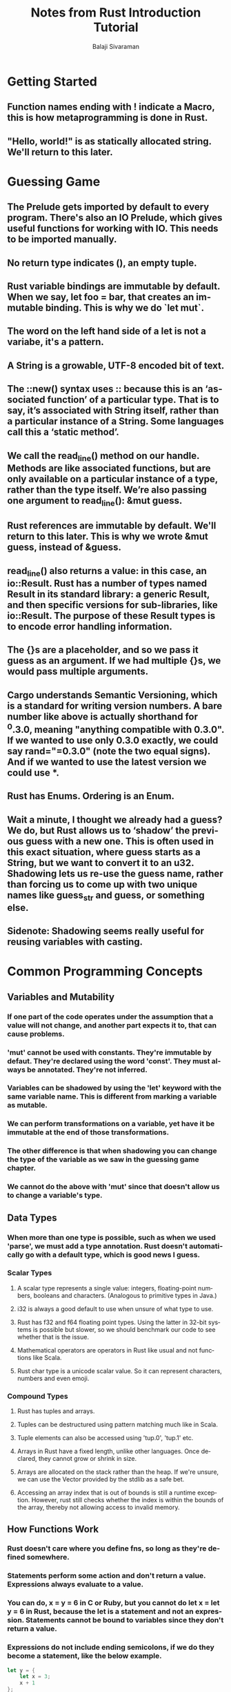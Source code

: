 #+TITLE: Notes from Rust Introduction Tutorial
#+EMAIL: balaji AT balajisivaraman DOT com
#+AUTHOR: Balaji Sivaraman
#+LANGUAGE: en
#+LATEX_CLASS: article
#+LATEX_CLASS_OPTIONS: [a4paper]
#+LATEX_HEADER: \usepackage{amssymb, amsmath, mathtools, fullpage, fontspec}
#+LATEX_HEADER: \renewcommand*{\familydefault}{\sfdefault}
#+LATEX_HEADER: \setsansfont{Verdana}
#+LATEX: \newpage
* Getting Started
** Function names ending with ! indicate a Macro, this is how metaprogramming is done in Rust.
** "Hello, world!" is as statically allocated string. We'll return to this later.
* Guessing Game
** The Prelude gets imported by default to every program. There's also an IO Prelude, which gives useful functions for working with IO. This needs to be imported manually.
** No return type indicates (), an empty tuple.
** Rust variable bindings are immutable by default. When we say, let foo = bar, that creates an immutable binding. This is why we do `let mut`.
** The word on the left hand side of a let is not a variabe, it's a pattern.
** A String is a growable, UTF-8 encoded bit of text.
** The ::new() syntax uses :: because this is an ‘associated function’ of a particular type. That is to say, it’s associated with String itself, rather than a particular instance of a String. Some languages call this a ‘static method’.
** We call the read_line() method on our handle. Methods are like associated functions, but are only available on a particular instance of a type, rather than the type itself. We’re also passing one argument to read_line(): &mut guess.
** Rust references are immutable by default. We'll return to this later. This is why we wrote &mut guess, instead of &guess.
** read_line() also returns a value: in this case, an io::Result. Rust has a number of types named Result in its standard library: a generic Result, and then specific versions for sub-libraries, like io::Result. The purpose of these Result types is to encode error handling information.
** The {}s are a placeholder, and so we pass it guess as an argument. If we had multiple {}s, we would pass multiple arguments.
** Cargo understands Semantic Versioning, which is a standard for writing version numbers. A bare number like above is actually shorthand for ^0.3.0, meaning "anything compatible with 0.3.0". If we wanted to use only 0.3.0 exactly, we could say rand="=0.3.0" (note the two equal signs). And if we wanted to use the latest version we could use *.
** Rust has Enums. Ordering is an Enum.
** Wait a minute, I thought we already had a guess? We do, but Rust allows us to ‘shadow’ the previous guess with a new one. This is often used in this exact situation, where guess starts as a String, but we want to convert it to an u32. Shadowing lets us re-use the guess name, rather than forcing us to come up with two unique names like guess_str and guess, or something else.
** Sidenote: Shadowing seems really useful for reusing variables with casting.
* Common Programming Concepts
** Variables and Mutability
*** If one part of the code operates under the assumption that a value will not change, and another part expects it to, that can cause problems.
*** 'mut' cannot be used with constants. They're immutable by defaut. They're declared using the word 'const'. They must always be annotated. They're not inferred.
*** Variables can be shadowed by using the 'let' keyword with the same variable name. This is different from marking a variable as mutable.
*** We can perform transformations on a variable, yet have it be immutable at the end of those transformations.
*** The other difference is that when shadowing you can change the type of the variable as we saw in the guessing game chapter.
*** We cannot do the above with 'mut' since that doesn't allow us to change a variable's type.
** Data Types
*** When more than one type is possible, such as when we used 'parse', we must add a type annotation. Rust doesn't automatically go with a default type, which is good news I guess.
*** Scalar Types
**** A scalar type represents a single value: integers, floating-point numbers, booleans and characters. (Analogous to primitive types in Java.)
**** i32 is always a good default to use when unsure of what type to use.
**** Rust has f32 and f64 floating point types. Using the latter in 32-bit systems is possible but slower, so we should benchmark our code to see whether that is the issue.
**** Mathematical operators are operators in Rust like usual and not functions like Scala.
**** Rust char type is a unicode scalar value. So it can represent characters, numbers and even emoji.
*** Compound Types
**** Rust has tuples and arrays.
**** Tuples can be destructured using pattern matching much like in Scala.
**** Tuple elements can also be accessed using 'tup.0', 'tup.1' etc.
**** Arrays in Rust have a fixed length, unlike other languages. Once declared, they cannot grow or shrink in size.
**** Arrays are allocated on the stack rather than the heap. If we're unsure, we can use the Vector provided by the stdlib as a safe bet.
**** Accessing an array index that is out of bounds is still a runtime exception. However, rust still checks whether the index is within the bounds of the array, thereby not allowing access to invalid memory.
** How Functions Work
*** Rust doesn't care where you define fns, so long as they're defined somewhere.
*** Statements perform some action and don't return a value. Expressions always evaluate to a value.
*** You can do, x = y = 6 in C or Ruby, but you cannot do let x = let y = 6 in Rust, because the let is a statement and not an expression. Statements cannot be bound to variables since they don't return a value.
*** Expressions do not include ending semicolons, if we do they become a statement, like the below example.
#+BEGIN_SRC rust
    let y = {
        let x = 3;
        x + 1
    };
#+END_SRC
*** Functions can return values. They are unnamed but we do need to declare their type.
#+BEGIN_SRC rust
    fn five() -> i32 {
        5
    }
#+END_SRC
*** Statements don't evaluate to a value, so putting a semi-colon when you expect the function to return a type is a compile time error. The evaluation of statements is represented by the empty tuple (), analogous to Unit in Scala.
** Control Flow
*** If expressions
**** Else blocks are optional, unlike Scala. If no else block is provided, and the condition evaluates to false, then the if block is skipped entirely and we move on to the next line.
**** Else blocks are not optional when you are assigning the result of an if block to a variable. Then it is treated as an expression and both sides are needed, resulting in a compile time error otherwise. Also the types in both the arms need to be the same, just like in Scala.
*** Loops
**** Like we saw in the guessing game chapter, a 'loop' just gives us an infinite loop.
* Understanding Ownership
** Languages like Java are garbage collected, while languages like C require you to manually manage the memory.
** Rust uses a third approach: memory is managed through a system of ownership with a set of rules that the compiler checks at compile time. No run-time costs are incurred for any of the ownership features.
** The Stack and the Heap
*** Usually in most programming languages, we don't have to worry about the variable going into the stack or the heap. When I program in Java, this is usually the case.
*** But in a system's prog lang like Rust, it has more of an effect on how the program behaves.
*** Stack is a simple last in, first out data structure. All items on the stack must be of a known, fixed size. This and the previous property makes it very fast to use.
*** For data whose size is not known to us at compile time or whose size might change, we can store them on the heap instead.
*** When we allocate something here, we ask for the OS to find us an empty spot and give us a pointer to that location. This is called 'allocating on the heap' or more commonly 'allocating'.
*** Because a pointer always has a known, fixed size, they are pushed onto the stack.
*** Processors work better when they're working with data close to each other, like on a stack. Working with heap is slower, as is allocating a large amount of space on the heap.
*** When our code calls a function, the values passed in (including pointers to data) and the local variables in the fn are pushed onto the stack. When the fn is over, they're popped off.
** Ownership Rules
*** Each value in Rust has a variable that’s called its /owner/.
*** There can only be one owner at a time.
*** When the owner goes out of scope, the value will be dropped.
** All the variables we looked at in the data types chapter are stored on the stack and popped off when their scope is over.
** Memory and Allocation
*** For string literals, we know the exact amount of space needed to store them at compile time, making them very fast and efficient. We can't do the same for all strings. We can't just put a blob of memory into the binary for each piece of text whose size is unknown at compile time.
*** When we do 'String::new', it's implementation takes care of allocating space on the heap.
*** Deallocation
**** In languages with GC, this is done by that.
**** In manually managed langs like C, this is done by using a deallocation operation. This is tricky since if we forget, we waste memory. If we do it too early, we'll have an invalid variable. If we do it twice, that's a bug too.
**** We need exactly on pair of 'allocate' and 'free' statements.
**** In Rust, we return memory automatically when the variable goes out of scope.
**** When a variable goes out of scope, Rust calls a special function called 'drop'. This is the place where the author of String can put the code to return the memory.
**** In C++, this pattern of deallocating resources at the end of an item's lifetime is called Resource Acquisition Is Initialisation (RAII).
*** When we assign two strings to the same value, then when both go out of memory, then both might try to call free. This is known as double free error is one type of error that can occur.
*** Rust resolves this by invalidating the previous variable as soon as it is assigned to a new variable.
#+BEGIN_SRC rust
let s1 = String::from("hello");
let s2 = s1;
println!("{}, world", s1);
#+END_SRC
*** In the above example, s1 is invalidated after the second line. This means the println line will not compile ensuring 'drop' is called only when 's2' goes out of scope.
*** This is neither a deep nor a shallow copy. We can consider this as a 'move', where s1 is moved into s2.
*** The advantage is that Rust will never automatically create deep copies of our data.
*** Types like integers have no notion of shallow or deep copy since they always reside on the stack. This is because we know their size at compile time itself.
*** Rust has a special annotation called the Copy trait. Types with this trait ensure that older variables are not invalidated when they are moved to newer variables.
*** Any type annotated with the Copy trait cannot also be annotated with the Drop trait.
*** All scalar types are Copyable. A tuple is copyable only if it contains scalar types.
*** Parameters to function calls behave the same way as let bindings. For scalar types, copies are made. For others, ownership is transferred onto the calling function.
*** When a variable is returned from a function, ownership is transferred to its caller.
** References and Borrowing
*** Borrowing and Immutable References
**** When we call a function as follows: calculate_length(&s1), we're not passing along ownership, but passing along a reference that refers to the value of s1.
**** We call having references as function parameters /borrowing/.
**** Just as variables are immutable by default, so are references. We cannot change something we borrowed. It is a compile time error.
*** Mutable Reference
**** The variable has to be marked as mutable, the function call has to pass a mutable reference, and the function itself must accept a mutable reference.
**** The big restriction is that you can have only one mutable reference to a particular piece of data in a particular scope.
**** This restriction allows for Rust to avoid data races at compile time.
**** Data Race
***** Two or more pointers access the same data at the same time
***** At least one of the pointers is being used to write to the data
***** There's no mechanism being used to synchronise access to the data
**** We also cannot have a mutable reference to something that already has an immutable reference
*** Dangling References
**** A pointer that references a location in memory that may have been give to someone else, when it was freed.
**** In Rust, the compile guarantees that there will be no dangling references.
** Slices
*** Taking a slice is very similar to getting a reference to the whole string, with the addition of specifying a range.
#+BEGIN_SRC rust
let s = String::from("hello world");

let hello = &s[0..5];
let world = &s[6..11];
#+END_SRC
*** The type that indicates a String slice is written as &str.
*** String slices are immutable.
*** String literals are simply string slices that point to a specific point in the compiled binary.
*** String slices can also be used as parameters, by annotating parameter as &str instead of &String. This is more general and reusable.
*** There are other slices also, like below.
#+BEGIN_SRC rust
let a = [1, 2, 3, 4, 5];
let slice: &[i32] = &a[1..3];
#+END_SRC
* Using Structs to Structure Related Data
** Defining and Instantiating
*** Mutable struct instances values can be changed by using the dot notation.
*** If a variable name and struct field name are the same, then we can use shorthand notation and leave out the key-value pair notation in Struct instantiation.
*** We can create Tuple structs that look similar to Tuples, only that they have a name associated with them, like below.
 #+BEGIN_SRC rust
 struct Color(i32, i32, i32);
 #+END_SRC
*** So far we created Structs by specifying &String instead of &str. This is because we want the Struct to own its entire data. However, we can circumvent this by using lifetimes discussed later.
** Derived Traits
*** println! by default formats things based on the Display trait. These are implemented for all primitive types. But we should implement them for our Structs to let println! know how it should be printed.
*** If we use {:?}, the we're telling println! to use the output format provided by the Debug trait.
*** I'm thinking this is analogous to type classes, but we'll see more later.
** Methods on Traits
*** We define these like functions within an impl block for the trait.
*** Parameters can take ownership also if necessary, just like functions.
*** Taking ownership in a method is rare. We do this when we want to transform self to something else and ensure our caller doesn't use it in the future.
*** In C++, we use object->something() to mean the same as (*object).something(). The former syntax means dereference this pointer before calling something.
*** Rust has automatic referencing and dereferencing. Rust automatically adds in &, &mut, or * like follows:
 #+BEGIN_SRC rust
 p1.distance(&p2);
 (&p1).distance(&p2);
 #+END_SRC
*** They both mean the same thing in the context of method calling. This is because for methods, the first parameter is self, and we specify whether it should be a mutable borrow, immutable borrow or ownership transfer.
* Enum and Pattern Matching
** Woot! Enums are similar to ADTs in Haskell. I'm already giddy.
** Enums can hold any type of data, scalar types, compound types, structs, other enums.
** They can contain methods much like structs.
** Rust doesn't have NULL. This means unless we're working with Options, we can be safe to assume that a value is always present.
** Awesome! Rust matches are exhaustive. Non-exhaustive matches are compile time erros.
* Modules
** Defines using the mod keyword. Code can immediately follow it or be put in another file.
** By default everything is private. You use pub to make an item public and accessible to others.
** Privacy Rules
*** If an item is public, it can be accessed through any of its parent modules.
*** If an item is private, it can only be accessed by the current module and its child modules.
